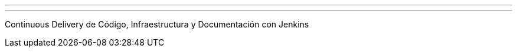 ---
:page-eventTitle: Lima JAM 16/08
:page-eventStartDate: 2016-08-16T19:00:00
:page-eventLink: https://www.meetup.com/Lima-Jenkins-Area-Meetup/events/232700185/
---

Continuous Delivery de Código, Infraestructura y Documentación con Jenkins
